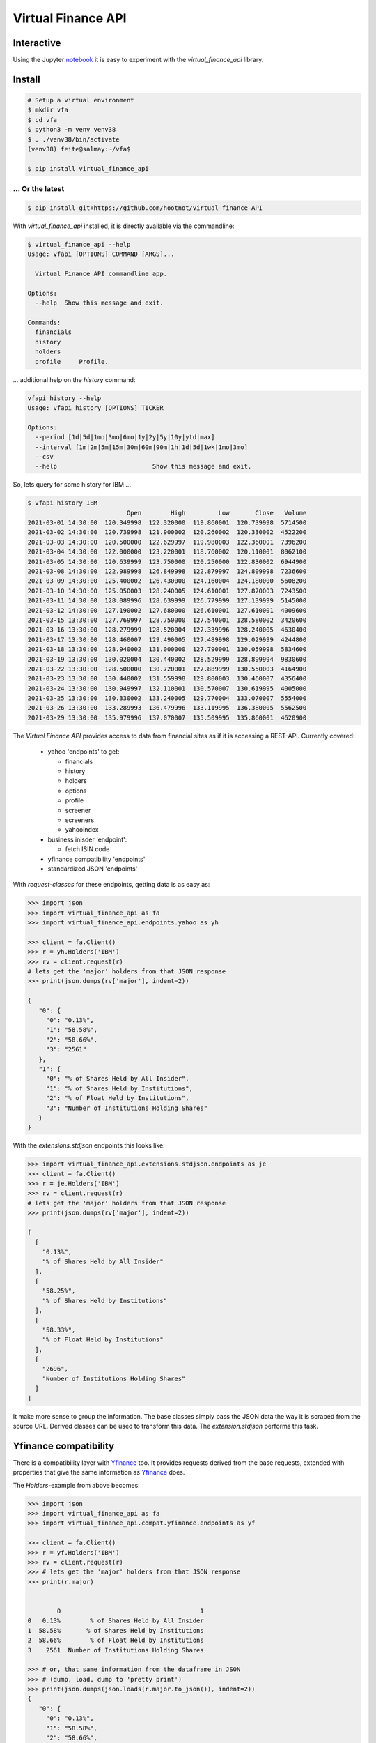 Virtual Finance API
===================


.. .. image:: https://img.shields.io/pypi/v/virtual_finance_api.svg
        :target: https://pypi.python.org/pypi/virtual_finance_api

.. image:: https://img.shields.io/travis/hootnot/virtual-finance-API.svg
        :target: https://travis-ci.com/hootnot/virtual-finance-API

.. image:: https://readthedocs.org/projects/virtual-finance-api/badge/?version=latest
        :target: https://virtual-finance-api.readthedocs.io/en/latest/?badge=latest
        :alt: Documentation Status

.. image:: https://coveralls.io/repos/github/hootnot/virtual-finance-API/badge.svg?branch=main
        :target: https://coveralls.io/github/hootnot/virtual-finance-API?branch=main

.. image:: https://img.shields.io/pypi/v/virtual_finance_api.svg
        :target: https://pypi.org/project/virtual_finance_api
        :alt: PyPI

.. image:: https://img.shields.io/pypi/pyversions/virtual_finance_api.svg
        :target: https://pypi.org/project/virtual_finance_api
        :alt: Python versions

.. image:: https://img.shields.io/badge/code%20style-black-000000.svg
        :target: https://github.com/hootnot/virtual-finance-api
        :alt: Code style

Interactive
-----------

.. image:: https://jupyter.readthedocs.io/en/latest/_static/_images/jupyter.svg
   :target: ./jupyter
   :alt: Jupyter

Using the Jupyter `notebook`_ it is easy to experiment with the
*virtual_finance_api* library.

.. _notebook: ./jupyter/index.ipynb



Install
-------

.. code-block:: bash

   # Setup a virtual environment
   $ mkdir vfa
   $ cd vfa
   $ python3 -m venv venv38
   $ . ./venv38/bin/activate
   (venv38) feite@salmay:~/vfa$

   $ pip install virtual_finance_api

... Or the latest
~~~~~~~~~~~~~~~~~

.. code-block::

   $ pip install git+https://github.com/hootnot/virtual-finance-API


With *virtual_finance_api* installed, it is directly available via the commandline:

.. code-block:: bash

   $ virtual_finance_api --help
   Usage: vfapi [OPTIONS] COMMAND [ARGS]...

     Virtual Finance API commandline app.

   Options:
     --help  Show this message and exit.

   Commands:
     financials
     history
     holders
     profile     Profile.


... additional help on the *history* command:

.. code-block:: bash

   vfapi history --help
   Usage: vfapi history [OPTIONS] TICKER

   Options:
     --period [1d|5d|1mo|3mo|6mo|1y|2y|5y|10y|ytd|max]
     --interval [1m|2m|5m|15m|30m|60m|90m|1h|1d|5d|1wk|1mo|3mo]
     --csv
     --help                          Show this message and exit.

So, lets query for some history for IBM ...

.. code-block:: bash

   $ vfapi history IBM
                              Open        High         Low       Close   Volume
   2021-03-01 14:30:00  120.349998  122.320000  119.860001  120.739998  5714500
   2021-03-02 14:30:00  120.739998  121.900002  120.260002  120.330002  4522200
   2021-03-03 14:30:00  120.500000  122.629997  119.980003  122.360001  7396200
   2021-03-04 14:30:00  122.000000  123.220001  118.760002  120.110001  8062100
   2021-03-05 14:30:00  120.639999  123.750000  120.250000  122.830002  6944900
   2021-03-08 14:30:00  122.989998  126.849998  122.879997  124.809998  7236600
   2021-03-09 14:30:00  125.400002  126.430000  124.160004  124.180000  5608200
   2021-03-10 14:30:00  125.050003  128.240005  124.610001  127.870003  7243500
   2021-03-11 14:30:00  128.089996  128.639999  126.779999  127.139999  5145000
   2021-03-12 14:30:00  127.190002  127.680000  126.610001  127.610001  4009600
   2021-03-15 13:30:00  127.769997  128.750000  127.540001  128.580002  3420600
   2021-03-16 13:30:00  128.279999  128.520004  127.339996  128.240005  4630400
   2021-03-17 13:30:00  128.460007  129.490005  127.489998  129.029999  4244800
   2021-03-18 13:30:00  128.940002  131.000000  127.790001  130.059998  5834600
   2021-03-19 13:30:00  130.020004  130.440002  128.529999  128.899994  9830600
   2021-03-22 13:30:00  128.500000  130.720001  127.889999  130.550003  4164900
   2021-03-23 13:30:00  130.440002  131.559998  129.800003  130.460007  4356400
   2021-03-24 13:30:00  130.949997  132.110001  130.570007  130.619995  4005000
   2021-03-25 13:30:00  130.330002  133.240005  129.770004  133.070007  5554000
   2021-03-26 13:30:00  133.289993  136.479996  133.119995  136.380005  5562500
   2021-03-29 13:30:00  135.979996  137.070007  135.509995  135.860001  4620900


The `Virtual Finance API` provides access to data from financial sites as if it is accessing a REST-API.
Currently covered:

  + yahoo 'endpoints' to get:

    - financials
    - history
    - holders
    - options
    - profile
    - screener
    - screeners
    - yahooindex

  + business inisder 'endpoint':

    - fetch ISIN code

  + yfinance compatibility 'endpoints'

  + standardized JSON 'endpoints'


With `request-classes` for these endpoints, getting data is as easy as:

.. code-block:: python

   >>> import json
   >>> import virtual_finance_api as fa
   >>> import virtual_finance_api.endpoints.yahoo as yh

   >>> client = fa.Client()
   >>> r = yh.Holders('IBM')
   >>> rv = client.request(r)
   # lets get the 'major' holders from that JSON response
   >>> print(json.dumps(rv['major'], indent=2))

   {
      "0": {
        "0": "0.13%",
        "1": "58.58%",
        "2": "58.66%",
        "3": "2561"
      },
      "1": {
        "0": "% of Shares Held by All Insider",
        "1": "% of Shares Held by Institutions",
        "2": "% of Float Held by Institutions",
        "3": "Number of Institutions Holding Shares"
      }
   }

With the *extensions.stdjson* endpoints this looks like:

.. code-block:: python

   >>> import virtual_finance_api.extensions.stdjson.endpoints as je
   >>> client = fa.Client()
   >>> r = je.Holders('IBM')
   >>> rv = client.request(r)
   # lets get the 'major' holders from that JSON response
   >>> print(json.dumps(rv['major'], indent=2))

   [
     [
       "0.13%",
       "% of Shares Held by All Insider"
     ],
     [
       "58.25%",
       "% of Shares Held by Institutions"
     ],
     [
       "58.33%",
       "% of Float Held by Institutions"
     ],
     [
       "2696",
       "Number of Institutions Holding Shares"
     ]
   ]

It make more sense to group the information. The base classes simply pass the
JSON data the way it is scraped from the source URL. Derived classes can be
used to transform this data. The *extension.stdjson* performs this task.


Yfinance compatibility
----------------------

There is a compatibility layer with `Yfinance <https://github.com/ranaroussi/yfinance>`_ too. It provides
requests derived from the base requests, extended with properties that give the same information
as `Yfinance <https://github.com/ranaroussi/yfinance>`_  does.

The *Holders*-example from above becomes:

.. code-block:: python

   >>> import json
   >>> import virtual_finance_api as fa
   >>> import virtual_finance_api.compat.yfinance.endpoints as yf

   >>> client = fa.Client()
   >>> r = yf.Holders('IBM')
   >>> rv = client.request(r)
   >>> # lets get the 'major' holders from that JSON response
   >>> print(r.major)


           0                                      1
   0   0.13%        % of Shares Held by All Insider
   1  58.58%       % of Shares Held by Institutions
   2  58.66%        % of Float Held by Institutions
   3    2561  Number of Institutions Holding Shares

   >>> # or, that same information from the dataframe in JSON
   >>> # (dump, load, dump to 'pretty print')
   >>> print(json.dumps(json.loads(r.major.to_json()), indent=2))
   {
      "0": {
        "0": "0.13%",
        "1": "58.58%",
        "2": "58.66%",
        "3": "2561"
      },
      "1": {
        "0": "% of Shares Held by All Insider",
        "1": "% of Shares Held by Institutions",
        "2": "% of Float Held by Institutions",
        "3": "Number of Institutions Holding Shares"
      }
   }

   >>> print(r.institutional)
                                          Holder    Shares Date Reported   % Out       Value
   0                  Vanguard Group, Inc. (The)  73806391    2020-12-30  0.0826  9290748499
   1                              Blackrock Inc.  62271273    2020-12-30  0.0697  7838707845
   2                    State Street Corporation  51941856    2020-12-30  0.0581  6538440833
   3               Geode Capital Management, LLC  13310817    2020-12-30  0.0149  1675565643
   4  Charles Schwab Investment Management, Inc.  12571878    2020-12-30  0.0141  1582548002
   5                  Northern Trust Corporation  10652880    2020-12-30  0.0119  1340984534
   6                              Morgan Stanley   9853901    2020-12-30  0.0110  1240409057
   7         Bank Of New York Mellon Corporation   9628160    2020-12-30  0.0108  1211992780
   8           Norges Bank Investment Management   8865649    2020-12-30  0.0099  1116007896
   9                 Bank of America Corporation   8074146    2020-12-30  0.0090  1016373498

See the `<https://virtual-finance-api.readthedocs.io/en/latest/?badge=latest>`_ for details.

Credits
-------

This package was created with Cookiecutter_ and the `audreyr/cookiecutter-pypackage`_ project template.

.. _Cookiecutter: https://github.com/audreyr/cookiecutter
.. _`audreyr/cookiecutter-pypackage`: https://github.com/audreyr/cookiecutter-pypackage
